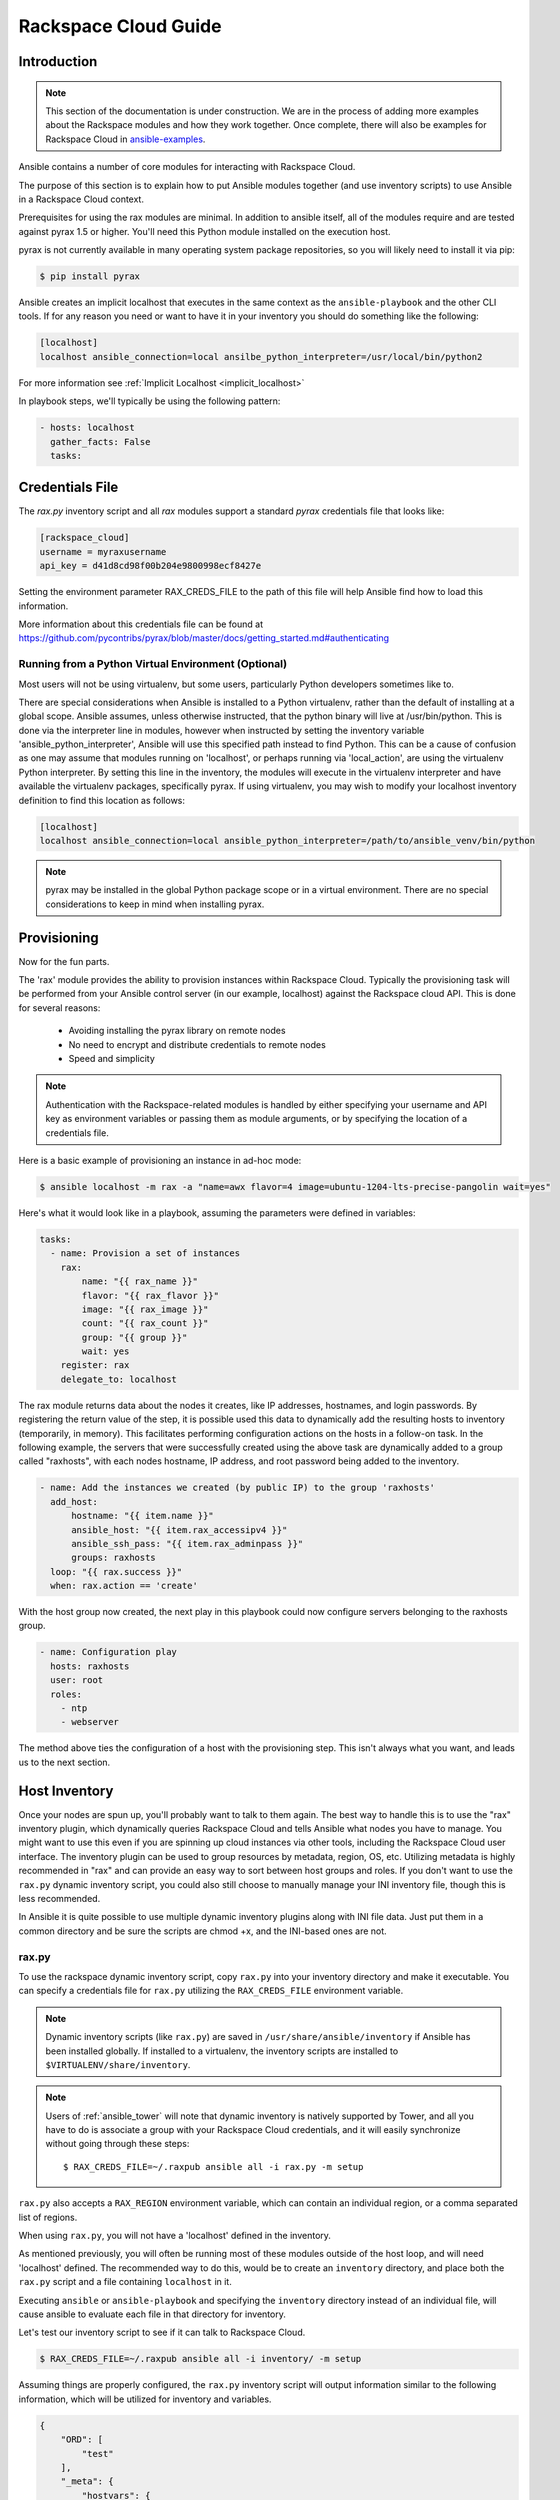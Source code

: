 Rackspace Cloud Guide
=====================

.. _rax_introduction:

Introduction
````````````

.. note:: This section of the documentation is under construction. We are in the process of adding more examples about the Rackspace modules and how they work together.  Once complete, there will also be examples for Rackspace Cloud in `ansible-examples <https://github.com/ansible/ansible-examples/>`_.

Ansible contains a number of core modules for interacting with Rackspace Cloud.  

The purpose of this section is to explain how to put Ansible modules together 
(and use inventory scripts) to use Ansible in a Rackspace Cloud context.

Prerequisites for using the rax modules are minimal.  In addition to ansible itself, 
all of the modules require and are tested against pyrax 1.5 or higher. 
You'll need this Python module installed on the execution host.  

pyrax is not currently available in many operating system 
package repositories, so you will likely need to install it via pip:

.. code-block:: bash

    $ pip install pyrax

Ansible creates an implicit localhost that executes in the same context as the ``ansible-playbook`` and the other CLI tools.
If for any reason you need or want to have it in your inventory you should do something like the following:

.. code-block:: ini

    [localhost]
    localhost ansible_connection=local ansilbe_python_interpreter=/usr/local/bin/python2

For more information see :ref:`Implicit Localhost <implicit_localhost>`

In playbook steps, we'll typically be using the following pattern:

.. code-block:: yaml

    - hosts: localhost
      gather_facts: False
      tasks:

.. _credentials_file:

Credentials File
````````````````

The `rax.py` inventory script and all `rax` modules support a standard `pyrax` credentials file that looks like:

.. code-block:: ini

    [rackspace_cloud]
    username = myraxusername
    api_key = d41d8cd98f00b204e9800998ecf8427e

Setting the environment parameter RAX_CREDS_FILE to the path of this file will help Ansible find how to load
this information.

More information about this credentials file can be found at 
https://github.com/pycontribs/pyrax/blob/master/docs/getting_started.md#authenticating


.. _virtual_environment:

Running from a Python Virtual Environment (Optional)
++++++++++++++++++++++++++++++++++++++++++++++++++++

Most users will not be using virtualenv, but some users, particularly Python developers sometimes like to.

There are special considerations when Ansible is installed to a Python virtualenv, rather than the default of installing at a global scope. Ansible assumes, unless otherwise instructed, that the python binary will live at /usr/bin/python.  This is done via the interpreter line in modules, however when instructed by setting the inventory variable 'ansible_python_interpreter', Ansible will use this specified path instead to find Python.  This can be a cause of confusion as one may assume that modules running on 'localhost', or perhaps running via 'local_action', are using the virtualenv Python interpreter.  By setting this line in the inventory, the modules will execute in the virtualenv interpreter and have available the virtualenv packages, specifically pyrax. If using virtualenv, you may wish to modify your localhost inventory definition to find this location as follows:

.. code-block:: ini

    [localhost]
    localhost ansible_connection=local ansible_python_interpreter=/path/to/ansible_venv/bin/python

.. note::

    pyrax may be installed in the global Python package scope or in a virtual environment.  There are no special considerations to keep in mind when installing pyrax.

.. _provisioning:

Provisioning
````````````

Now for the fun parts.

The 'rax' module provides the ability to provision instances within Rackspace Cloud.  Typically the provisioning task will be performed from your Ansible control server (in our example, localhost) against the Rackspace cloud API.  This is done for several reasons:

    - Avoiding installing the pyrax library on remote nodes
    - No need to encrypt and distribute credentials to remote nodes
    - Speed and simplicity

.. note::

   Authentication with the Rackspace-related modules is handled by either 
   specifying your username and API key as environment variables or passing
   them as module arguments, or by specifying the location of a credentials
   file.

Here is a basic example of provisioning an instance in ad-hoc mode:

.. code-block:: bash

    $ ansible localhost -m rax -a "name=awx flavor=4 image=ubuntu-1204-lts-precise-pangolin wait=yes"

Here's what it would look like in a playbook, assuming the parameters were defined in variables:

.. code-block:: yaml

    tasks:
      - name: Provision a set of instances
        rax:
            name: "{{ rax_name }}"
            flavor: "{{ rax_flavor }}"
            image: "{{ rax_image }}"
            count: "{{ rax_count }}"
            group: "{{ group }}"
            wait: yes
        register: rax
        delegate_to: localhost

The rax module returns data about the nodes it creates, like IP addresses, hostnames, and login passwords.  By registering the return value of the step, it is possible used this data to dynamically add the resulting hosts to inventory (temporarily, in memory). This facilitates performing configuration actions on the hosts in a follow-on task.  In the following example, the servers that were successfully created using the above task are dynamically added to a group called "raxhosts", with each nodes hostname, IP address, and root password being added to the inventory.

.. code-block:: yaml

    - name: Add the instances we created (by public IP) to the group 'raxhosts'
      add_host:
          hostname: "{{ item.name }}"
          ansible_host: "{{ item.rax_accessipv4 }}"
          ansible_ssh_pass: "{{ item.rax_adminpass }}"
          groups: raxhosts
      loop: "{{ rax.success }}"
      when: rax.action == 'create'

With the host group now created, the next play in this playbook could now configure servers belonging to the raxhosts group.

.. code-block:: yaml

    - name: Configuration play
      hosts: raxhosts
      user: root
      roles:
        - ntp
        - webserver

The method above ties the configuration of a host with the provisioning step.  This isn't always what you want, and leads us 
to the next section.

.. _host_inventory:

Host Inventory
``````````````

Once your nodes are spun up, you'll probably want to talk to them again.  The best way to handle this is to use the "rax" inventory plugin, which dynamically queries Rackspace Cloud and tells Ansible what nodes you have to manage.  You might want to use this even if you are spinning up cloud instances via other tools, including the Rackspace Cloud user interface. The inventory plugin can be used to group resources by metadata, region, OS, etc.  Utilizing metadata is highly recommended in "rax" and can provide an easy way to sort between host groups and roles. If you don't want to use the ``rax.py`` dynamic inventory script, you could also still choose to manually manage your INI inventory file, though this is less recommended.

In Ansible it is quite possible to use multiple dynamic inventory plugins along with INI file data.  Just put them in a common directory and be sure the scripts are chmod +x, and the INI-based ones are not.

.. _raxpy:

rax.py
++++++

To use the rackspace dynamic inventory script, copy ``rax.py`` into your inventory directory and make it executable. You can specify a credentials file for ``rax.py`` utilizing the ``RAX_CREDS_FILE`` environment variable.

.. note:: Dynamic inventory scripts (like ``rax.py``) are saved in ``/usr/share/ansible/inventory`` if Ansible has been installed globally.  If installed to a virtualenv, the inventory scripts are installed to ``$VIRTUALENV/share/inventory``.

.. note:: Users of :ref:`ansible_tower` will note that dynamic inventory is natively supported by Tower, and all you have to do is associate a group with your Rackspace Cloud credentials, and it will easily synchronize without going through these steps::

    $ RAX_CREDS_FILE=~/.raxpub ansible all -i rax.py -m setup

``rax.py`` also accepts a ``RAX_REGION`` environment variable, which can contain an individual region, or a comma separated list of regions.

When using ``rax.py``, you will not have a 'localhost' defined in the inventory.  

As mentioned previously, you will often be running most of these modules outside of the host loop, and will need 'localhost' defined.  The recommended way to do this, would be to create an ``inventory`` directory, and place both the ``rax.py`` script and a file containing ``localhost`` in it.

Executing ``ansible`` or ``ansible-playbook`` and specifying the ``inventory`` directory instead 
of an individual file, will cause ansible to evaluate each file in that directory for inventory.

Let's test our inventory script to see if it can talk to Rackspace Cloud.

.. code-block:: bash

    $ RAX_CREDS_FILE=~/.raxpub ansible all -i inventory/ -m setup

Assuming things are properly configured, the ``rax.py`` inventory script will output information similar to the 
following information, which will be utilized for inventory and variables. 

.. code-block:: json

    {
        "ORD": [
            "test"
        ],
        "_meta": {
            "hostvars": {
                "test": {
                    "ansible_host": "198.51.100.1",
                    "rax_accessipv4": "198.51.100.1",
                    "rax_accessipv6": "2001:DB8::2342",
                    "rax_addresses": {
                        "private": [
                            {
                                "addr": "192.0.2.2",
                                "version": 4
                            }
                        ],
                        "public": [
                            {
                                "addr": "198.51.100.1",
                                "version": 4
                            },
                            {
                                "addr": "2001:DB8::2342",
                                "version": 6
                            }
                        ]
                    },
                    "rax_config_drive": "",
                    "rax_created": "2013-11-14T20:48:22Z",
                    "rax_flavor": {
                        "id": "performance1-1",
                        "links": [
                            {
                                "href": "https://ord.servers.api.rackspacecloud.com/111111/flavors/performance1-1",
                                "rel": "bookmark"
                            }
                        ]
                    },
                    "rax_hostid": "e7b6961a9bd943ee82b13816426f1563bfda6846aad84d52af45a4904660cde0",
                    "rax_human_id": "test",
                    "rax_id": "099a447b-a644-471f-87b9-a7f580eb0c2a",
                    "rax_image": {
                        "id": "b211c7bf-b5b4-4ede-a8de-a4368750c653",
                        "links": [
                            {
                                "href": "https://ord.servers.api.rackspacecloud.com/111111/images/b211c7bf-b5b4-4ede-a8de-a4368750c653",
                                "rel": "bookmark"
                            }
                        ]
                    },
                    "rax_key_name": null,
                    "rax_links": [
                        {
                            "href": "https://ord.servers.api.rackspacecloud.com/v2/111111/servers/099a447b-a644-471f-87b9-a7f580eb0c2a",
                            "rel": "self"
                        },
                        {
                            "href": "https://ord.servers.api.rackspacecloud.com/111111/servers/099a447b-a644-471f-87b9-a7f580eb0c2a",
                            "rel": "bookmark"
                        }
                    ],
                    "rax_metadata": {
                        "foo": "bar"
                    },
                    "rax_name": "test",
                    "rax_name_attr": "name",
                    "rax_networks": {
                        "private": [
                            "192.0.2.2"
                        ],
                        "public": [
                            "198.51.100.1",
                            "2001:DB8::2342"
                        ]
                    },
                    "rax_os-dcf_diskconfig": "AUTO",
                    "rax_os-ext-sts_power_state": 1,
                    "rax_os-ext-sts_task_state": null,
                    "rax_os-ext-sts_vm_state": "active",
                    "rax_progress": 100,
                    "rax_status": "ACTIVE",
                    "rax_tenant_id": "111111",
                    "rax_updated": "2013-11-14T20:49:27Z",
                    "rax_user_id": "22222"
                }
            }
        }
    }

.. _standard_inventory:

Standard Inventory
++++++++++++++++++

When utilizing a standard ini formatted inventory file (as opposed to the inventory plugin), it may still be advantageous to retrieve discoverable hostvar information  from the Rackspace API.

This can be achieved with the ``rax_facts`` module and an inventory file similar to the following:

.. code-block:: ini

    [test_servers]
    hostname1 rax_region=ORD
    hostname2 rax_region=ORD

.. code-block:: yaml

    - name: Gather info about servers
      hosts: test_servers
      gather_facts: False
      tasks:
        - name: Get facts about servers
          rax_facts:
            credentials: ~/.raxpub
            name: "{{ inventory_hostname }}"
            region: "{{ rax_region }}"
          delegate_to: localhost
        - name: Map some facts
          set_fact:
            ansible_host: "{{ rax_accessipv4 }}"

While you don't need to know how it works, it may be interesting to know what kind of variables are returned.

The ``rax_facts`` module provides facts as followings, which match the ``rax.py`` inventory script:

.. code-block:: json

    {
        "ansible_facts": {
            "rax_accessipv4": "198.51.100.1",
            "rax_accessipv6": "2001:DB8::2342",
            "rax_addresses": {
                "private": [
                    {
                        "addr": "192.0.2.2",
                        "version": 4
                    }
                ],
                "public": [
                    {
                        "addr": "198.51.100.1",
                        "version": 4
                    },
                    {
                        "addr": "2001:DB8::2342",
                        "version": 6
                    }
                ]
            },
            "rax_config_drive": "",
            "rax_created": "2013-11-14T20:48:22Z",
            "rax_flavor": {
                "id": "performance1-1",
                "links": [
                    {
                        "href": "https://ord.servers.api.rackspacecloud.com/111111/flavors/performance1-1",
                        "rel": "bookmark"
                    }
                ]
            },
            "rax_hostid": "e7b6961a9bd943ee82b13816426f1563bfda6846aad84d52af45a4904660cde0",
            "rax_human_id": "test",
            "rax_id": "099a447b-a644-471f-87b9-a7f580eb0c2a",
            "rax_image": {
                "id": "b211c7bf-b5b4-4ede-a8de-a4368750c653",
                "links": [
                    {
                        "href": "https://ord.servers.api.rackspacecloud.com/111111/images/b211c7bf-b5b4-4ede-a8de-a4368750c653",
                        "rel": "bookmark"
                    }
                ]
            },
            "rax_key_name": null,
            "rax_links": [
                {
                    "href": "https://ord.servers.api.rackspacecloud.com/v2/111111/servers/099a447b-a644-471f-87b9-a7f580eb0c2a",
                    "rel": "self"
                },
                {
                    "href": "https://ord.servers.api.rackspacecloud.com/111111/servers/099a447b-a644-471f-87b9-a7f580eb0c2a",
                    "rel": "bookmark"
                }
            ],
            "rax_metadata": {
                "foo": "bar"
            },
            "rax_name": "test",
            "rax_name_attr": "name",
            "rax_networks": {
                "private": [
                    "192.0.2.2"
                ],
                "public": [
                    "198.51.100.1",
                    "2001:DB8::2342"
                ]
            },
            "rax_os-dcf_diskconfig": "AUTO",
            "rax_os-ext-sts_power_state": 1,
            "rax_os-ext-sts_task_state": null,
            "rax_os-ext-sts_vm_state": "active",
            "rax_progress": 100,
            "rax_status": "ACTIVE",
            "rax_tenant_id": "111111",
            "rax_updated": "2013-11-14T20:49:27Z",
            "rax_user_id": "22222"
        },
        "changed": false
    }


Use Cases
`````````

This section covers some additional usage examples built around a specific use case.

.. _network_and_server:

Network and Server
++++++++++++++++++

Create an isolated cloud network and build a server

.. code-block:: yaml

    - name: Build Servers on an Isolated Network
      hosts: localhost
      gather_facts: False
      tasks:
        - name: Network create request
          rax_network:
            credentials: ~/.raxpub
            label: my-net
            cidr: 192.168.3.0/24
            region: IAD
            state: present
          delegate_to: localhost

        - name: Server create request
          rax:
            credentials: ~/.raxpub
            name: web%04d.example.org
            flavor: 2
            image: ubuntu-1204-lts-precise-pangolin
            disk_config: manual
            networks:
              - public
              - my-net
            region: IAD
            state: present
            count: 5
            exact_count: yes
            group: web
            wait: yes
            wait_timeout: 360
          register: rax
          delegate_to: localhost

.. _complete_environment:

Complete Environment
++++++++++++++++++++

Build a complete webserver environment with servers, custom networks and load balancers, install nginx and create a custom index.html

.. code-block:: yaml

    ---
    - name: Build environment
      hosts: localhost
      gather_facts: False
      tasks:
        - name: Load Balancer create request
          rax_clb:
            credentials: ~/.raxpub
            name: my-lb
            port: 80
            protocol: HTTP
            algorithm: ROUND_ROBIN
            type: PUBLIC
            timeout: 30
            region: IAD
            wait: yes
            state: present
            meta:
              app: my-cool-app
          register: clb

        - name: Network create request
          rax_network:
            credentials: ~/.raxpub
            label: my-net
            cidr: 192.168.3.0/24
            state: present
            region: IAD
          register: network

        - name: Server create request
          rax:
            credentials: ~/.raxpub
            name: web%04d.example.org
            flavor: performance1-1
            image: ubuntu-1204-lts-precise-pangolin
            disk_config: manual
            networks:
              - public
              - private
              - my-net
            region: IAD
            state: present
            count: 5
            exact_count: yes
            group: web
            wait: yes
          register: rax

        - name: Add servers to web host group
          add_host:
            hostname: "{{ item.name }}"
            ansible_host: "{{ item.rax_accessipv4 }}"
            ansible_ssh_pass: "{{ item.rax_adminpass }}"
            ansible_user: root
            groups: web
          loop: "{{ rax.success }}"
          when: rax.action == 'create'

        - name: Add servers to Load balancer
          rax_clb_nodes:
            credentials: ~/.raxpub
            load_balancer_id: "{{ clb.balancer.id }}"
            address: "{{ item.rax_networks.private|first }}"
            port: 80
            condition: enabled
            type: primary
            wait: yes
            region: IAD
          loop: "{{ rax.success }}"
          when: rax.action == 'create'

    - name: Configure servers
      hosts: web
      handlers:
        - name: restart nginx
          service: name=nginx state=restarted

      tasks:
        - name: Install nginx
          apt: pkg=nginx state=latest update_cache=yes cache_valid_time=86400
          notify:
            - restart nginx

        - name: Ensure nginx starts on boot
          service: name=nginx state=started enabled=yes

        - name: Create custom index.html
          copy: content="{{ inventory_hostname }}" dest=/usr/share/nginx/www/index.html
                owner=root group=root mode=0644

.. _rackconnect_and_manged_cloud:

RackConnect and Managed Cloud
+++++++++++++++++++++++++++++

When using RackConnect version 2 or Rackspace Managed Cloud there are Rackspace automation tasks that are executed on the servers you create after they are successfully built. If your automation executes before the RackConnect or Managed Cloud automation, you can cause failures and un-usable servers.

These examples show creating servers, and ensuring that the Rackspace automation has completed before Ansible continues onwards.

For simplicity, these examples are joined, however both are only needed when using RackConnect.  When only using Managed Cloud, the RackConnect portion can be ignored.

The RackConnect portions only apply to RackConnect version 2.

.. _using_a_control_machine:

Using a Control Machine
***********************

.. code-block:: yaml

    - name: Create an exact count of servers
      hosts: localhost
      gather_facts: False
      tasks:
        - name: Server build requests
          rax:
            credentials: ~/.raxpub
            name: web%03d.example.org
            flavor: performance1-1
            image: ubuntu-1204-lts-precise-pangolin
            disk_config: manual
            region: DFW
            state: present
            count: 1
            exact_count: yes
            group: web
            wait: yes
          register: rax

        - name: Add servers to in memory groups
          add_host:
            hostname: "{{ item.name }}"
            ansible_host: "{{ item.rax_accessipv4 }}"
            ansible_ssh_pass: "{{ item.rax_adminpass }}"
            ansible_user: root
            rax_id: "{{ item.rax_id }}"
            groups: web,new_web
          loop: "{{ rax.success }}"
          when: rax.action == 'create'

    - name: Wait for rackconnect and managed cloud automation to complete
      hosts: new_web
      gather_facts: false
      tasks:
        - name: ensure we run all tasks from localhost
          delegate_to: localhost
          block:
            - name: Wait for rackconnnect automation to complete
              rax_facts:
                credentials: ~/.raxpub
                id: "{{ rax_id }}"
                region: DFW
              register: rax_facts
              until: rax_facts.ansible_facts['rax_metadata']['rackconnect_automation_status']|default('') == 'DEPLOYED'
              retries: 30
              delay: 10

            - name: Wait for managed cloud automation to complete
              rax_facts:
                credentials: ~/.raxpub
                id: "{{ rax_id }}"
                region: DFW
              register: rax_facts
              until: rax_facts.ansible_facts['rax_metadata']['rax_service_level_automation']|default('') == 'Complete'
              retries: 30
              delay: 10

    - name: Update new_web hosts with IP that RackConnect assigns
      hosts: new_web
      gather_facts: false
      tasks:
        - name: Get facts about servers
          rax_facts:
            name: "{{ inventory_hostname }}"
            region: DFW
          delegate_to: localhost
        - name: Map some facts
          set_fact:
            ansible_host: "{{ rax_accessipv4 }}"

    - name: Base Configure Servers
      hosts: web
      roles:
        - role: users

        - role: openssh
          opensshd_PermitRootLogin: "no"

        - role: ntp

.. _using_ansible_pull:

Using Ansible Pull
******************

.. code-block:: yaml

    ---
    - name: Ensure Rackconnect and Managed Cloud Automation is complete
      hosts: all
      tasks:
        - name: ensure we run all tasks from localhost
          delegate_to: localhost
          block:
            - name: Check for completed bootstrap
              stat:
                path: /etc/bootstrap_complete
              register: bootstrap

            - name: Get region
              command: xenstore-read vm-data/provider_data/region
              register: rax_region
              when: bootstrap.stat.exists != True

            - name: Wait for rackconnect automation to complete
              uri:
                url: "https://{{ rax_region.stdout|trim }}.api.rackconnect.rackspace.com/v1/automation_status?format=json"
                return_content: yes
              register: automation_status
              when: bootstrap.stat.exists != True
              until: automation_status['automation_status']|default('') == 'DEPLOYED'
              retries: 30
              delay: 10

            - name: Wait for managed cloud automation to complete
              wait_for:
                path: /tmp/rs_managed_cloud_automation_complete
                delay: 10
              when: bootstrap.stat.exists != True

            - name: Set bootstrap completed
              file:
                path: /etc/bootstrap_complete
                state: touch
                owner: root
                group: root
                mode: 0400

    - name: Base Configure Servers
      hosts: all
      roles:
        - role: users

        - role: openssh
          opensshd_PermitRootLogin: "no"

        - role: ntp

.. _using_ansible_pull_with_xenstore:

Using Ansible Pull with XenStore
********************************

.. code-block:: yaml

    ---
    - name: Ensure Rackconnect and Managed Cloud Automation is complete
      hosts: all
      tasks:
        - name: Check for completed bootstrap
          stat:
            path: /etc/bootstrap_complete
          register: bootstrap

        - name: Wait for rackconnect_automation_status xenstore key to exist
          command: xenstore-exists vm-data/user-metadata/rackconnect_automation_status
          register: rcas_exists
          when: bootstrap.stat.exists != True
          failed_when: rcas_exists.rc|int > 1
          until: rcas_exists.rc|int == 0
          retries: 30
          delay: 10

        - name: Wait for rackconnect automation to complete
          command: xenstore-read vm-data/user-metadata/rackconnect_automation_status
          register: rcas
          when: bootstrap.stat.exists != True
          until: rcas.stdout|replace('"', '') == 'DEPLOYED'
          retries: 30
          delay: 10

        - name: Wait for rax_service_level_automation xenstore key to exist
          command: xenstore-exists vm-data/user-metadata/rax_service_level_automation
          register: rsla_exists
          when: bootstrap.stat.exists != True
          failed_when: rsla_exists.rc|int > 1
          until: rsla_exists.rc|int == 0
          retries: 30
          delay: 10

        - name: Wait for managed cloud automation to complete
          command: xenstore-read vm-data/user-metadata/rackconnect_automation_status
          register: rsla
          when: bootstrap.stat.exists != True
          until: rsla.stdout|replace('"', '') == 'DEPLOYED'
          retries: 30
          delay: 10

        - name: Set bootstrap completed
          file:
            path: /etc/bootstrap_complete
            state: touch
            owner: root
            group: root
            mode: 0400

    - name: Base Configure Servers
      hosts: all
      roles:
        - role: users

        - role: openssh
          opensshd_PermitRootLogin: "no"

        - role: ntp

.. _advanced_usage:

Advanced Usage
``````````````

.. _awx_autoscale:

Autoscaling with Tower
++++++++++++++++++++++

:ref:`ansible_tower` also contains a very nice feature for auto-scaling use cases.  
In this mode, a simple curl script can call a defined URL and the server will "dial out" to the requester 
and configure an instance that is spinning up.  This can be a great way to reconfigure ephemeral nodes.
See the Tower documentation for more details.  

A benefit of using the callback in Tower over pull mode is that job results are still centrally recorded 
and less information has to be shared with remote hosts.

.. _pending_information:

Orchestration in the Rackspace Cloud
++++++++++++++++++++++++++++++++++++

Ansible is a powerful orchestration tool, and rax modules allow you the opportunity to orchestrate complex tasks, deployments, and configurations.  The key here is to automate provisioning of infrastructure, like any other piece of software in an environment.  Complex deployments might have previously required manual manipulation of load balancers, or manual provisioning of servers.  Utilizing the rax modules included with Ansible, one can make the deployment of additional nodes contingent on the current number of running nodes, or the configuration of a clustered application dependent on the number of nodes with common metadata.  One could automate the following scenarios, for example:

* Servers that are removed from a Cloud Load Balancer one-by-one, updated, verified, and returned to the load balancer pool
* Expansion of an already-online environment, where nodes are provisioned, bootstrapped, configured, and software installed
* A procedure where app log files are uploaded to a central location, like Cloud Files, before a node is decommissioned
* Servers and load balancers that have DNS records created and destroyed on creation and decommissioning, respectively




